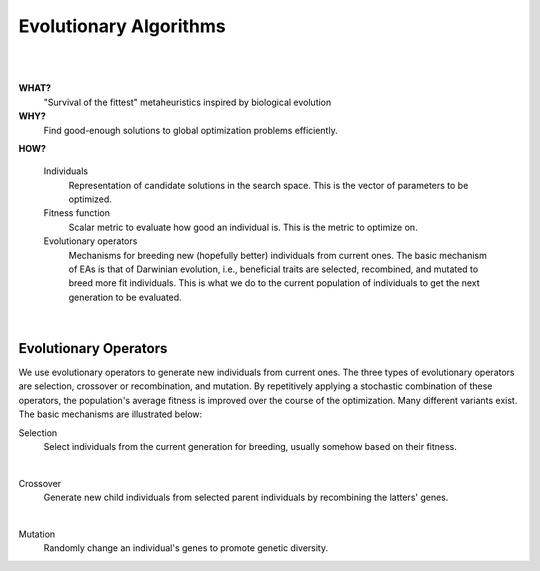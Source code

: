.. _eas::

Evolutionary Algorithms
=======================
|

.. image:: images/mario_cropped.png
   :width: 80 %
   :align: center

|

**WHAT?**
    "Survival of the fittest" metaheuristics inspired by biological evolution

**WHY?**
    Find good-enough solutions to global optimization problems efficiently.

**HOW?**

    Individuals
        Representation of candidate solutions in the search space. This is the vector of parameters to be optimized.
    Fitness function
        Scalar metric to evaluate how good an individual is. This is the metric to optimize on.
    Evolutionary operators
        Mechanisms for breeding new (hopefully better) individuals from current ones.
        The basic mechanism of EAs is that of Darwinian evolution, i.e., beneficial traits are selected, recombined,
        and mutated to breed more fit individuals. This is what we do to the current population of individuals to get
        the next generation to be evaluated.

.. figure:: images/ea_jargon.png
   :width: 52 %
   :align: center

|

Evolutionary Operators
----------------------

We use evolutionary operators to generate new individuals from current ones.
The three types of evolutionary operators are selection, crossover or recombination, and mutation.
By repetitively applying a stochastic combination of these operators, the population's average fitness is improved over the course
of the optimization. Many different variants exist.
The basic mechanisms are illustrated below:

Selection
    Select individuals from the current generation for breeding, usually somehow based on their fitness.

.. image:: images/selection.png
   :width: 72 %
   :align: center

|

Crossover
    Generate new child individuals from selected parent individuals by recombining the latters' genes.

.. image:: images/crossover.png
   :width: 100 %
   :align: center

|

Mutation
    Randomly change an individual's genes to promote genetic diversity.

.. image:: images/mutation.png
   :width: 72 %
   :align: center